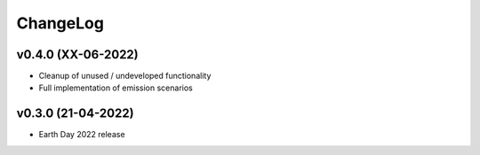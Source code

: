 ChangeLog
===========================

v0.4.0 (XX-06-2022)
--------------------
* Cleanup of unused / undeveloped functionality
* Full implementation of emission scenarios

v0.3.0 (21-04-2022)
-------------------
* Earth Day 2022 release